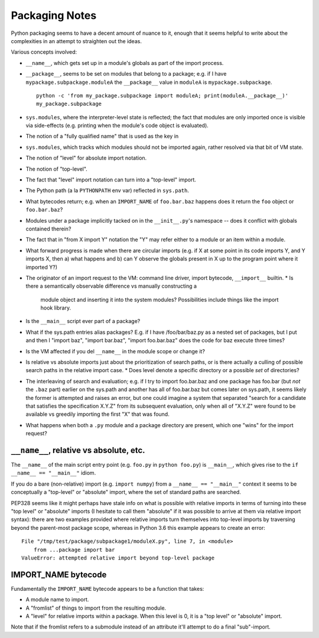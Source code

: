 Packaging Notes
===============

Python packaging seems to have a decent amount of nuance to it, enough that it
seems helpful to write about the complexities in an attempt to straighten out
the ideas.

Various concepts involved:

* ``__name__``, which gets set up in a module's globals as part of the import
  process.
* ``__package__``, seems to be set on modules that belong to a package; e.g. if
  I have ``mypackage.subpackage.moduleA`` the ``__package__`` value in
  ``moduleA`` is ``mypackage.subpackage``.

  ::

    python -c 'from my_package.subpackage import moduleA; print(moduleA.__package__)'
    my_package.subpackage

* ``sys.modules``, where the interpreter-level state is reflected; the fact
  that modules are only imported once is visible via side-effects (e.g.
  printing when the module's code object is evaluated).
* The notion of a "fully qualified name" that is used as the key in
* ``sys.modules``, which tracks which modules should not be imported again,
  rather resolved via that bit of VM state.
* The notion of "level" for absolute import notation.
* The notion of "top-level".
* The fact that "level" import notation can turn into a "top-level" import.
* The Python path (a la ``PYTHONPATH`` env var) reflected in ``sys.path``.
* What bytecodes return; e.g. when an ``IMPORT_NAME`` of ``foo.bar.baz``
  happens does it return the ``foo`` object or ``foo.bar.baz``?
* Modules under a package implicitly tacked on in the ``__init__.py``'s
  namespace -- does it conflict with globals contained therein?
* The fact that in "from X import Y" notation the "Y" may refer either to a
  module or an item within a module.
* What forward progress is made when there are circular imports (e.g. if X at
  some point in its code imports Y, and Y imports X, then a) what happens and
  b) can Y observe the globals present in X up to the program point where it
  imported Y?)
* The originator of an import request to the VM: command line driver, import
  bytecode, ``__import__`` builtin.
  * Is there a semantically observable difference vs manually constructing a
    module object and inserting it into the system modules? Possibilities
    include things like the import hook library.
* Is the ``__main__`` script ever part of a package?
* What if the sys.path entries alias packages? E.g. if I have /foo/bar/baz.py
  as a nested set of packages, but I put and then I "import baz", "import
  bar.baz", "import foo.bar.baz" does the code for baz execute three times?
* Is the VM affected if you del ``__name__`` in the module scope or change it?
* Is relative vs absolute imports just about the prioritization of search
  paths, or is there actually a culling of possible search paths in the
  relative import case.
  * Does level denote a specific directory or a possible *set* of directories?
* The interleaving of search and evaluation; e.g. if I try to import
  foo.bar.baz and one package has foo.bar (but *not* the ``.baz`` part) earlier
  on the sys.path and another has all of foo.bar.baz but comes later on
  sys.path, it seems likely the former is attempted and raises an error, but one
  could imagine a system that separated "search for a candidate that satisfies
  the specification X.Y.Z" from its subsequent evaluation, only when all of
  "X.Y.Z" were found to be available vs greedily importing the first "X" that
  was found.
* What happens when both a ``.py`` module and a package directory are present,
  which one "wins" for the import request?


``__name__``, relative vs absolute, etc.
----------------------------------------

The ``__name__`` of the main script entry point (e.g. ``foo.py`` in
``python foo.py``) is ``__main__``, which gives rise to the
``if __name__ == "__main__"`` idiom.

If you do a bare (non-relative) import (e.g. ``import numpy``) from a
``__name__ == "__main__"`` context it seems to be conceptually a "top-level" or
"absolute" import, where the set of standard paths are searched.


PEP328 seems like it might perhaps have stale info on what is possible with
relative imports in terms of turning into these "top level" or "absolute"
imports (I hesitate to call them "absolute" if it was possible to arrive at
them via relative import syntax): there are two examples provided where
relative imports turn themselves into top-level imports by traversing beyond
the parent-most package scope, whereas in Python 3.6 this example appears to
create an error:

::

    File "/tmp/test/package/subpackage1/moduleX.py", line 7, in <module>
        from ...package import bar
    ValueError: attempted relative import beyond top-level package


IMPORT_NAME bytecode
--------------------

Fundamentally the ``IMPORT_NAME`` bytecode appears to be a function that takes:

* A module name to import.
* A "fromlist" of things to import from the resulting module.
* A "level" for relative imports within a package. When this level is 0, it is
  a "top level" or "absolute" import.

Note that if the fromlist refers to a submodule instead of an attribute it'll
attempt to do a final "sub"-import.
